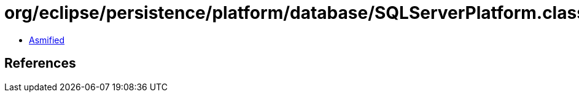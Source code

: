 = org/eclipse/persistence/platform/database/SQLServerPlatform.class

 - link:SQLServerPlatform-asmified.java[Asmified]

== References

